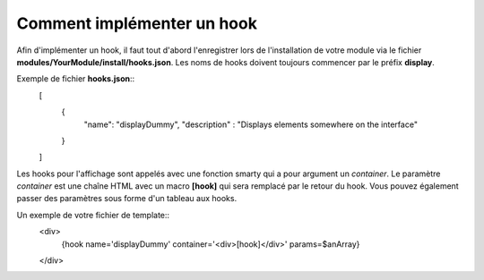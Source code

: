 Comment implémenter un hook
---------------------------

Afin d'implémenter un hook, il faut tout d'abord l'enregistrer lors de l'installation de votre module via
le fichier **modules/YourModule/install/hooks.json**. Les noms de hooks doivent toujours commencer par le
préfix **display**.

Exemple de fichier **hooks.json**::
   [
      {
         "name": "displayDummy",
         "description" : "Displays elements somewhere on the interface"
      }
   ]

Les hooks pour l'affichage sont appelés avec une fonction smarty qui a pour argument un *container*.
Le paramètre *container* est une chaîne HTML avec un macro **[hook]** qui sera remplacé par le retour du hook.
Vous pouvez également passer des paramètres sous forme d'un tableau aux hooks.

Un exemple de votre fichier de template::
   <div>
      {hook name='displayDummy' container='<div>[hook]</div>' params=$anArray}
   </div>

